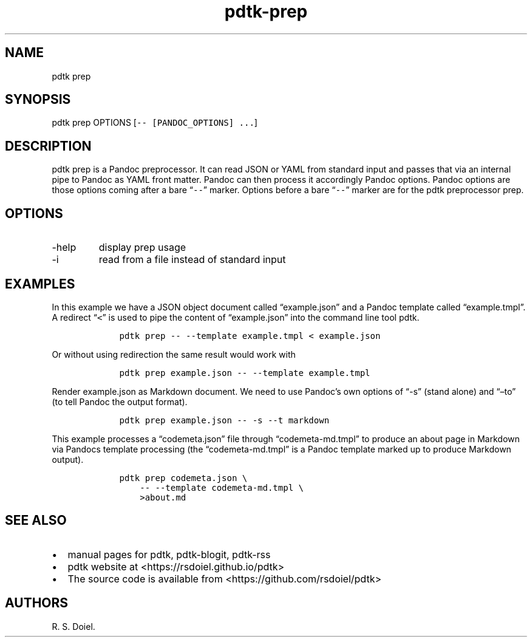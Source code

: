 .\" Automatically generated by Pandoc 2.9.2.1
.\"
.TH "pdtk-prep" "1" "July, 31, 2022" "pdtk user manual" ""
.hy
.SH NAME
.PP
pdtk prep
.SH SYNOPSIS
.PP
pdtk prep OPTIONS [\f[C]-- [PANDOC_OPTIONS] ...\f[R]]
.SH DESCRIPTION
.PP
pdtk prep is a Pandoc preprocessor.
It can read JSON or YAML from standard input and passes that via an
internal pipe to Pandoc as YAML front matter.
Pandoc can then process it accordingly Pandoc options.
Pandoc options are those options coming after a bare
\[lq]\f[C]--\f[R]\[rq] marker.
Options before a bare \[lq]\f[C]--\f[R]\[rq] marker are for the pdtk
preprocessor prep.
.SH OPTIONS
.TP
-help
display prep usage
.TP
-i
read from a file instead of standard input
.SH EXAMPLES
.PP
In this example we have a JSON object document called
\[lq]example.json\[rq] and a Pandoc template called
\[lq]example.tmpl\[rq].
A redirect \[lq]\f[C]<\f[R]\[rq] is used to pipe the content of
\[lq]example.json\[rq] into the command line tool pdtk.
.IP
.nf
\f[C]
    pdtk prep -- --template example.tmpl < example.json
\f[R]
.fi
.PP
Or without using redirection the same result would work with
.IP
.nf
\f[C]
    pdtk prep example.json -- --template example.tmpl
\f[R]
.fi
.PP
Render example.json as Markdown document.
We need to use Pandoc\[cq]s own options of \[lq]-s\[rq] (stand alone)
and \[lq]\[en]to\[rq] (to tell Pandoc the output format).
.IP
.nf
\f[C]
    pdtk prep example.json -- -s --t markdown
\f[R]
.fi
.PP
This example processes a \[lq]codemeta.json\[rq] file through
\[lq]codemeta-md.tmpl\[rq] to produce an about page in Markdown via
Pandocs template processing (the \[lq]codemeta-md.tmpl\[rq] is a Pandoc
template marked up to produce Markdown output).
.IP
.nf
\f[C]
    pdtk prep codemeta.json \[rs]
        -- --template codemeta-md.tmpl \[rs]
        >about.md
\f[R]
.fi
.SH SEE ALSO
.IP \[bu] 2
manual pages for pdtk, pdtk-blogit, pdtk-rss
.IP \[bu] 2
pdtk website at <https://rsdoiel.github.io/pdtk>
.IP \[bu] 2
The source code is available from <https://github.com/rsdoiel/pdtk>
.SH AUTHORS
R. S. Doiel.
